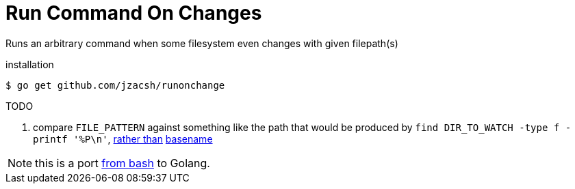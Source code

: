 = Run Command On Changes
:frombash: https://github.com/jzacsh/bin/blob/f38719fdc6795/share/runonchange
:locref: https://github.com/jzacsh/runonchange/blob/
:helpdocBasename: {locref}ccf8f30aa14407/cli.go#L63
:basenameSrc: {locref}ccf8f30aa14407/directive.go#L58

Runs an arbitrary command when some filesystem even changes with given filepath(s)

.installation
----
$ go get github.com/jzacsh/runonchange
----

.TODO
.  compare `FILE_PATTERN` against something like the path that would be produced
by `find DIR_TO_WATCH -type f -printf '%P\n'`, {helpdocBasename}[rather than]
{basenameSrc}[basename]

NOTE: this is a port {frombash}[from bash] to Golang.
